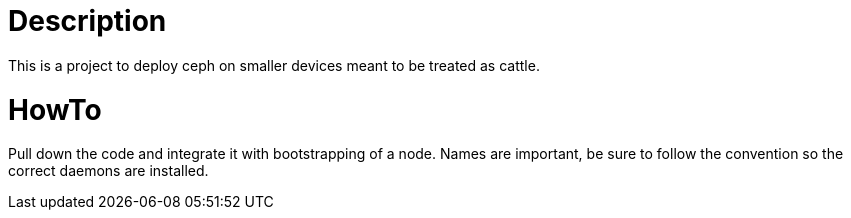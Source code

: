 = Description
This is a project to deploy ceph on smaller devices meant to be treated as cattle.

= HowTo
Pull down the code and integrate it with bootstrapping of a node. Names are important, be sure to follow the convention so the correct daemons are installed.
